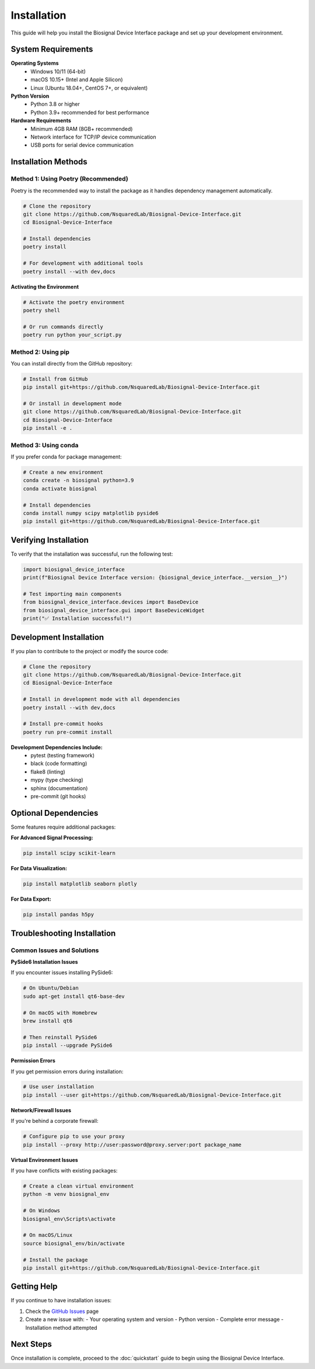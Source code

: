 ============
Installation
============

This guide will help you install the Biosignal Device Interface package and set up your development environment.

System Requirements
===================

**Operating Systems**
    - Windows 10/11 (64-bit)
    - macOS 10.15+ (Intel and Apple Silicon)
    - Linux (Ubuntu 18.04+, CentOS 7+, or equivalent)

**Python Version**
    - Python 3.8 or higher
    - Python 3.9+ recommended for best performance

**Hardware Requirements**
    - Minimum 4GB RAM (8GB+ recommended)
    - Network interface for TCP/IP device communication
    - USB ports for serial device communication

Installation Methods
====================

Method 1: Using Poetry (Recommended)
-------------------------------------

Poetry is the recommended way to install the package as it handles dependency management automatically.

.. code-block:: bash

    # Clone the repository
    git clone https://github.com/NsquaredLab/Biosignal-Device-Interface.git
    cd Biosignal-Device-Interface

    # Install dependencies
    poetry install

    # For development with additional tools
    poetry install --with dev,docs

**Activating the Environment**

.. code-block:: bash

    # Activate the poetry environment
    poetry shell

    # Or run commands directly
    poetry run python your_script.py

Method 2: Using pip
-------------------

You can install directly from the GitHub repository:

.. code-block:: bash

    # Install from GitHub
    pip install git+https://github.com/NsquaredLab/Biosignal-Device-Interface.git

    # Or install in development mode
    git clone https://github.com/NsquaredLab/Biosignal-Device-Interface.git
    cd Biosignal-Device-Interface
    pip install -e .

Method 3: Using conda
---------------------

If you prefer conda for package management:

.. code-block:: bash

    # Create a new environment
    conda create -n biosignal python=3.9
    conda activate biosignal

    # Install dependencies
    conda install numpy scipy matplotlib pyside6
    pip install git+https://github.com/NsquaredLab/Biosignal-Device-Interface.git

Verifying Installation
======================

To verify that the installation was successful, run the following test:

.. code-block:: python

    import biosignal_device_interface
    print(f"Biosignal Device Interface version: {biosignal_device_interface.__version__}")

    # Test importing main components
    from biosignal_device_interface.devices import BaseDevice
    from biosignal_device_interface.gui import BaseDeviceWidget
    print("✅ Installation successful!")

Development Installation
========================

If you plan to contribute to the project or modify the source code:

.. code-block:: bash

    # Clone the repository
    git clone https://github.com/NsquaredLab/Biosignal-Device-Interface.git
    cd Biosignal-Device-Interface

    # Install in development mode with all dependencies
    poetry install --with dev,docs

    # Install pre-commit hooks
    poetry run pre-commit install

**Development Dependencies Include:**
    - pytest (testing framework)
    - black (code formatting)
    - flake8 (linting)
    - mypy (type checking)
    - sphinx (documentation)
    - pre-commit (git hooks)

Optional Dependencies
=====================

Some features require additional packages:

**For Advanced Signal Processing:**

.. code-block:: bash

    pip install scipy scikit-learn

**For Data Visualization:**

.. code-block:: bash

    pip install matplotlib seaborn plotly

**For Data Export:**

.. code-block:: bash

    pip install pandas h5py

Troubleshooting Installation
============================

Common Issues and Solutions
---------------------------

**PySide6 Installation Issues**

If you encounter issues installing PySide6:

.. code-block:: bash

    # On Ubuntu/Debian
    sudo apt-get install qt6-base-dev

    # On macOS with Homebrew
    brew install qt6

    # Then reinstall PySide6
    pip install --upgrade PySide6

**Permission Errors**

If you get permission errors during installation:

.. code-block:: bash

    # Use user installation
    pip install --user git+https://github.com/NsquaredLab/Biosignal-Device-Interface.git

**Network/Firewall Issues**

If you're behind a corporate firewall:

.. code-block:: bash

    # Configure pip to use your proxy
    pip install --proxy http://user:password@proxy.server:port package_name

**Virtual Environment Issues**

If you have conflicts with existing packages:

.. code-block:: bash

    # Create a clean virtual environment
    python -m venv biosignal_env
    
    # On Windows
    biosignal_env\Scripts\activate
    
    # On macOS/Linux
    source biosignal_env/bin/activate
    
    # Install the package
    pip install git+https://github.com/NsquaredLab/Biosignal-Device-Interface.git

Getting Help
============

If you continue to have installation issues:

1. Check the `GitHub Issues <https://github.com/NsquaredLab/Biosignal-Device-Interface/issues>`_ page
2. Create a new issue with:
   - Your operating system and version
   - Python version
   - Complete error message
   - Installation method attempted

Next Steps
==========

Once installation is complete, proceed to the :doc:`quickstart` guide to begin using the Biosignal Device Interface. 